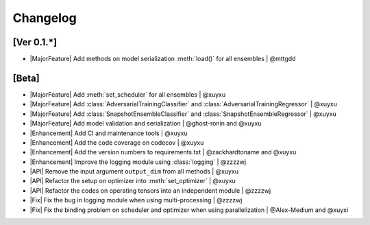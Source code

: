 Changelog
=========

[Ver 0.1.*]
-----------

* |MajorFeature| Add methods on model serialization :meth:`load()` for all ensembles | @mttgdd

[Beta]
------

* |MajorFeature| Add :meth:`set_scheduler` for all ensembles | @xuyxu
* |MajorFeature| Add :class:`AdversarialTrainingClassifier` and :class:`AdversarialTrainingRegressor` | @xuyxu
* |MajorFeature| Add :class:`SnapshotEnsembleClassifier` and :class:`SnapshotEnsembleRegressor` | @xuyxu
* |MajorFeature| Add model validation and serialization | @ghost-ronin and @xuyxu
* |Enhancement| Add CI and maintenance tools | @xuyxu
* |Enhancement| Add the code coverage on codecov | @xuyxu
* |Enhancement| Add the version numbers to requirements.txt | @zackhardtoname and @xuyxu
* |Enhancement| Improve the logging module using :class:`logging` | @zzzzwj
* |API| Remove the input argument ``output_dim`` from all methods | @xuyxu
* |API| Refactor the setup on optimizer into :meth:`set_optimizer` | @xuyxu
* |API| Refactor the codes on operating tensors into an independent module | @zzzzwj
* |Fix| Fix the bug in logging module when using multi-processing | @zzzzwj
* |Fix| Fix the binding problem on scheduler and optimizer when using parallelization | @Alex-Medium and @xuyxi

.. role:: raw-html(raw)
   :format: html

.. role:: raw-latex(raw)
   :format: latex

.. |MajorFeature| replace:: :raw-html:`<span class="badge badge-success">Major Feature</span>` :raw-latex:`{\small\sc [Major Feature]}`
.. |Feature| replace:: :raw-html:`<span class="badge badge-success">Feature</span>` :raw-latex:`{\small\sc [Feature]}`
.. |Efficiency| replace:: :raw-html:`<span class="badge badge-info">Efficiency</span>` :raw-latex:`{\small\sc [Efficiency]}`
.. |Enhancement| replace:: :raw-html:`<span class="badge badge-info">Enhancement</span>` :raw-latex:`{\small\sc [Enhancement]}`
.. |Fix| replace:: :raw-html:`<span class="badge badge-danger">Fix</span>` :raw-latex:`{\small\sc [Fix]}`
.. |API| replace:: :raw-html:`<span class="badge badge-warning">API Change</span>` :raw-latex:`{\small\sc [API Change]}`
